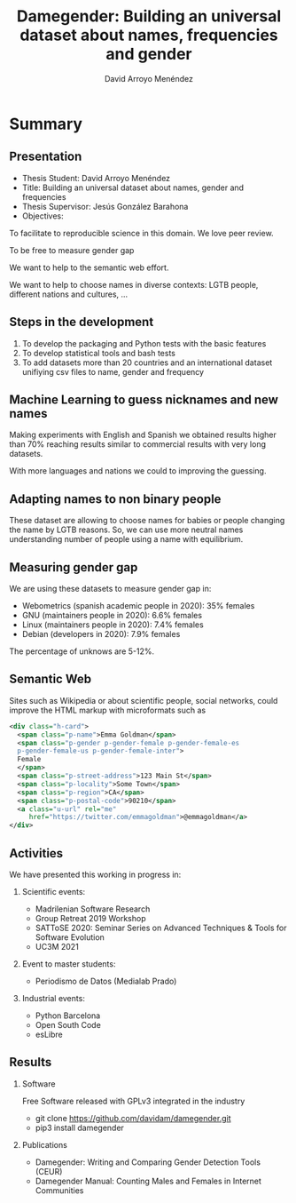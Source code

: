 #+TITLE: Damegender: Building an universal dataset about names, frequencies and gender
#+AUTHOR: David Arroyo Menéndez
#+OPTIONS: H:2 toc:nil num:t
#+LATEX_CLASS: beamer
#+LATEX_CLASS_OPTIONS: [presentation]
#+BEAMER_THEME: Madrid
#+COLUMNS: %45ITEM %10BEAMER_ENV(Env) %10BEAMER_ACT(Act) %4BEAMER_COL(Col) %8BEAMER_OPT(Opt)

* Summary
** Presentation
+ Thesis Student: David Arroyo Menéndez
+ Title: Building an universal dataset about names, gender and frequencies
+ Thesis Supervisor: Jesús González Barahona
+ Objectives: 
To facilitate to reproducible science in this domain. We love peer review.

To be free to measure gender gap

We want to help to the semantic web effort.

We want to help to choose names in diverse contexts: LGTB people,
different nations and cultures, ...

** Steps in the development

0. To develop the packaging and Python tests with the basic features
1. To develop statistical tools and bash tests
2. To add datasets more than 20 countries and an international dataset
   unifiying csv files to name, gender and frequency

** Machine Learning to guess nicknames and new names

Making experiments with English and Spanish we obtained results higher
than 70% reaching results similar to commercial results with very long
datasets.

With more languages and nations we could to improving the guessing.

** Adapting names to non binary people

These dataset are allowing to choose names for babies or people
changing the name by LGTB reasons. So, we can use more neutral names
understanding number of people using a name with equilibrium.

** Measuring gender gap

We are using these datasets to measure gender gap in:
+ Webometrics (spanish academic people in 2020): 
  35% females
+ GNU (maintainers people in 2020): 
  6.6% females 
+ Linux (maintainers people in 2020):
  7.4% females 
+ Debian (developers in 2020): 
  7.9% females

The percentage of unknows are 5-12%.

** Semantic Web

Sites such as Wikipedia or about scientific people, social networks,
could improve the HTML markup with microformats such as

#+BEGIN_SRC xml
    <div class="h-card">
      <span class="p-name">Emma Goldman</span>
      <span class="p-gender p-gender-female p-gender-female-es 
      p-gender-female-us p-gender-female-inter">
	  Female
      </span>            
      <span class="p-street-address">123 Main St</span>
      <span class="p-locality">Some Town</span> 
      <span class="p-region">CA</span>
      <span class="p-postal-code">90210</span>
      <a class="u-url" rel="me" 
         href="https://twitter.com/emmagoldman">@emmagoldman</a>
    </div>
#+END_SRC

** Activities

We have presented this working in progress in:

*** Scientific events:
+ Madrilenian Software Research 
+ Group Retreat 2019 Workshop
+ SATToSE 2020: Seminar Series on Advanced Techniques & Tools for Software Evolution
+ UC3M 2021

*** Event to master students:
+ Periodismo de Datos (Medialab Prado)

*** Industrial events:
+ Python Barcelona
+ Open South Code
+ esLibre

** Results

*** Software
Free Software released with GPLv3 integrated in the industry
+ git clone https://github.com/davidam/damegender.git
+ pip3 install damegender 

*** Publications
+ Damegender: Writing and Comparing Gender Detection Tools (CEUR)
+ Damegender Manual: Counting Males and Females in Internet Communities

